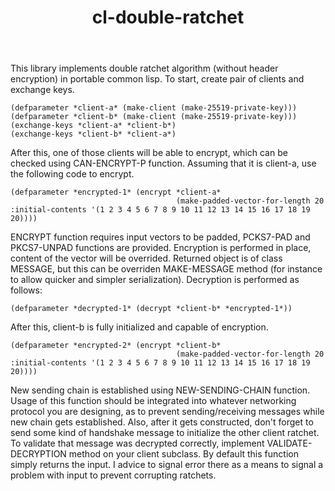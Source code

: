 #+title: cl-double-ratchet
This library implements double ratchet algorithm (without header encryption) in portable common lisp. To start, create pair of clients and exchange keys.

#+BEGIN_SRC
(defparameter *client-a* (make-client (make-25519-private-key)))
(defparameter *client-b* (make-client (make-25519-private-key)))
(exchange-keys *client-a* *client-b*)
(exchange-keys *client-b* *client-a*)
#+END_SRC

After this, one of those clients will be able to encrypt, which can be checked using CAN-ENCRYPT-P function. Assuming that it is client-a, use the following code to encrypt.

#+BEGIN_SRC
(defparameter *encrypted-1* (encrypt *client-a*
                                     (make-padded-vector-for-length 20 :initial-contents '(1 2 3 4 5 6 7 8 9 10 11 12 13 14 15 16 17 18 19 20))))
#+END_SRC

ENCRYPT function requires input vectors to be padded, PCKS7-PAD and PKCS7-UNPAD functions are provided. Encryption is performed in place, content of the vector will be overrided. Returned object is of class MESSAGE, but this can be overriden MAKE-MESSAGE method (for instance to allow quicker and simpler serialization). Decryption is performed as follows:

#+BEGIN_SRC
(defparameter *decrypted-1* (decrypt *client-b* *encrypted-1*))
#+END_SRC

After this, client-b is fully initialized and capable of encryption.

#+BEGIN_SRC
(defparameter *encrypted-2* (encrypt *client-b*
                                     (make-padded-vector-for-length 20 :initial-contents '(1 2 3 4 5 6 7 8 9 10 11 12 13 14 15 16 17 18 19 20))))
#+END_SRC

New sending chain is established using NEW-SENDING-CHAIN function. Usage of this function should be integrated into whatever networking protocol you are designing, as to prevent sending/receiving messages while new chain gets established. Also, after it gets constructed, don't forget to send some kind of handshake message to initialize the other client ratchet. To validate that message was decrypted correctly, implement VALIDATE-DECRYPTION method on your client subclass. By default this function simply returns the input. I advice to signal error there as a means to signal a problem with input to prevent corrupting ratchets.
